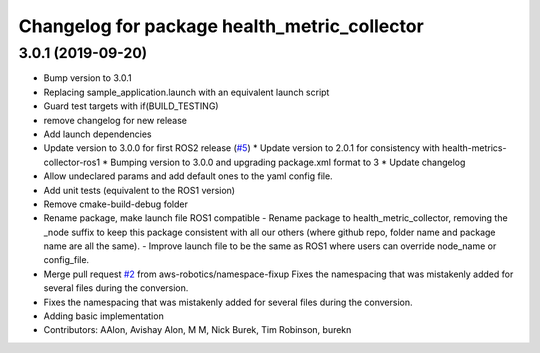 ^^^^^^^^^^^^^^^^^^^^^^^^^^^^^^^^^^^^^^^^^^^^^
Changelog for package health_metric_collector
^^^^^^^^^^^^^^^^^^^^^^^^^^^^^^^^^^^^^^^^^^^^^

3.0.1 (2019-09-20)
------------------
* Bump version to 3.0.1
* Replacing sample_application.launch with an equivalent launch script
* Guard test targets with if(BUILD_TESTING)
* remove changelog for new release
* Add launch dependencies
* Update version to 3.0.0 for first ROS2 release (`#5 <https://github.com/aws-robotics/health-metrics-collector-ros2/issues/5>`_)
  * Update version to 2.0.1 for consistency with health-metrics-collector-ros1
  * Bumping version to 3.0.0 and upgrading package.xml format to 3
  * Update changelog
* Allow undeclared params and add default ones to the yaml config file.
* Add unit tests (equivalent to the ROS1 version)
* Remove cmake-build-debug folder
* Rename package, make launch file ROS1 compatible
  - Rename package to health_metric_collector, removing the _node suffix
  to keep this package consistent with all our others (where github repo,
  folder name and package name are all the same).
  - Improve launch file to be the same as ROS1 where users can override
  node_name or config_file.
* Merge pull request `#2 <https://github.com/aws-robotics/health-metrics-collector-ros2/issues/2>`_ from aws-robotics/namespace-fixup
  Fixes the namespacing that was mistakenly added for several files during the conversion.
* Fixes the namespacing that was mistakenly added for several files during the conversion.
* Adding basic implementation
* Contributors: AAlon, Avishay Alon, M M, Nick Burek, Tim Robinson, burekn
